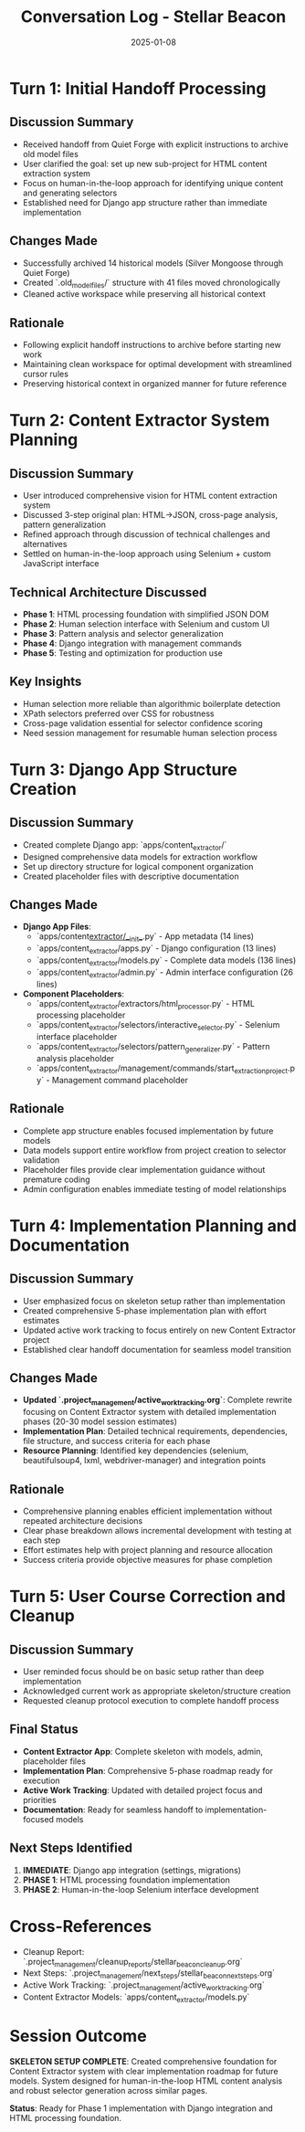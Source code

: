 #+TITLE: Conversation Log - Stellar Beacon
#+DATE: 2025-01-08
#+MODEL: Stellar Beacon
#+SESSION_START: [2025-01-08 morning]
#+FILETAGS: :conversation:log:stellar-beacon:

* Turn 1: Initial Handoff Processing
  :PROPERTIES:
  :TIMESTAMP: [Session Start]
  :END:

** Discussion Summary
   - Received handoff from Quiet Forge with explicit instructions to archive old model files
   - User clarified the goal: set up new sub-project for HTML content extraction system
   - Focus on human-in-the-loop approach for identifying unique content and generating selectors
   - Established need for Django app structure rather than immediate implementation

** Changes Made 
   - Successfully archived 14 historical models (Silver Mongoose through Quiet Forge)
   - Created `.old_model_files/` structure with 41 files moved chronologically
   - Cleaned active workspace while preserving all historical context

** Rationale
   - Following explicit handoff instructions to archive before starting new work
   - Maintaining clean workspace for optimal development with streamlined cursor rules
   - Preserving historical context in organized manner for future reference

* Turn 2: Content Extractor System Planning
  :PROPERTIES:
  :TIMESTAMP: [Mid-session]
  :END:

** Discussion Summary
   - User introduced comprehensive vision for HTML content extraction system
   - Discussed 3-step original plan: HTML→JSON, cross-page analysis, pattern generalization
   - Refined approach through discussion of technical challenges and alternatives
   - Settled on human-in-the-loop approach using Selenium + custom JavaScript interface

** Technical Architecture Discussed
   - **Phase 1**: HTML processing foundation with simplified JSON DOM
   - **Phase 2**: Human selection interface with Selenium and custom UI
   - **Phase 3**: Pattern analysis and selector generalization
   - **Phase 4**: Django integration with management commands
   - **Phase 5**: Testing and optimization for production use

** Key Insights
   - Human selection more reliable than algorithmic boilerplate detection
   - XPath selectors preferred over CSS for robustness
   - Cross-page validation essential for selector confidence scoring
   - Need session management for resumable human selection process

* Turn 3: Django App Structure Creation
  :PROPERTIES:
  :TIMESTAMP: [Implementation phase]
  :END:

** Discussion Summary
   - Created complete Django app: `apps/content_extractor/`
   - Designed comprehensive data models for extraction workflow
   - Set up directory structure for logical component organization
   - Created placeholder files with descriptive documentation

** Changes Made
   - **Django App Files**:
     - `apps/content_extractor/__init__.py` - App metadata (14 lines)
     - `apps/content_extractor/apps.py` - Django configuration (13 lines)
     - `apps/content_extractor/models.py` - Complete data models (136 lines)
     - `apps/content_extractor/admin.py` - Admin interface configuration (26 lines)

   - **Component Placeholders**:
     - `apps/content_extractor/extractors/html_processor.py` - HTML processing placeholder
     - `apps/content_extractor/selectors/interactive_selector.py` - Selenium interface placeholder
     - `apps/content_extractor/selectors/pattern_generalizer.py` - Pattern analysis placeholder
     - `apps/content_extractor/management/commands/start_extraction_project.py` - Management command placeholder

** Rationale
   - Complete app structure enables focused implementation by future models
   - Data models support entire workflow from project creation to selector validation
   - Placeholder files provide clear implementation guidance without premature coding
   - Admin configuration enables immediate testing of model relationships

* Turn 4: Implementation Planning and Documentation
  :PROPERTIES:
  :TIMESTAMP: [Documentation phase]
  :END:

** Discussion Summary
   - User emphasized focus on skeleton setup rather than implementation
   - Created comprehensive 5-phase implementation plan with effort estimates
   - Updated active work tracking to focus entirely on new Content Extractor project
   - Established clear handoff documentation for seamless model transition

** Changes Made
   - **Updated `.project_management/active_work_tracking.org`**: Complete rewrite focusing on Content Extractor system with detailed implementation phases (20-30 model session estimates)
   - **Implementation Plan**: Detailed technical requirements, dependencies, file structure, and success criteria for each phase
   - **Resource Planning**: Identified key dependencies (selenium, beautifulsoup4, lxml, webdriver-manager) and integration points

** Rationale
   - Comprehensive planning enables efficient implementation without repeated architecture decisions
   - Clear phase breakdown allows incremental development with testing at each step
   - Effort estimates help with project planning and resource allocation
   - Success criteria provide objective measures for phase completion

* Turn 5: User Course Correction and Cleanup
  :PROPERTIES:
  :TIMESTAMP: [Final phase]
  :END:

** Discussion Summary
   - User reminded focus should be on basic setup rather than deep implementation
   - Acknowledged current work as appropriate skeleton/structure creation
   - Requested cleanup protocol execution to complete handoff process

** Final Status
   - **Content Extractor App**: Complete skeleton with models, admin, placeholder files
   - **Implementation Plan**: Comprehensive 5-phase roadmap ready for execution
   - **Active Work Tracking**: Updated with detailed project focus and priorities
   - **Documentation**: Ready for seamless handoff to implementation-focused models

** Next Steps Identified
   1. **IMMEDIATE**: Django app integration (settings, migrations)
   2. **PHASE 1**: HTML processing foundation implementation
   3. **PHASE 2**: Human-in-the-loop Selenium interface development

* Cross-References
  - Cleanup Report: `.project_management/cleanup_reports/stellar_beacon_cleanup.org`
  - Next Steps: `.project_management/next_steps/stellar_beacon_next_steps.org`
  - Active Work Tracking: `.project_management/active_work_tracking.org`
  - Content Extractor Models: `apps/content_extractor/models.py`

* Session Outcome
  **SKELETON SETUP COMPLETE**: Created comprehensive foundation for Content Extractor system with clear implementation roadmap for future models. System designed for human-in-the-loop HTML content analysis and robust selector generation across similar pages.

  **Status**: Ready for Phase 1 implementation with Django integration and HTML processing foundation. 